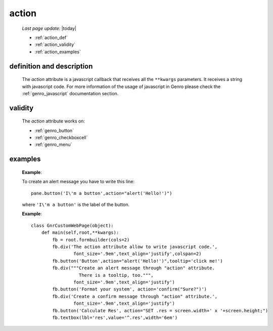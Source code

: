 .. _genro_action:

======
action
======
    
    *Last page update*: |today|
    
    * :ref:`action_def`
    * :ref:`action_validity`
    * :ref:`action_examples`
    
.. _action_def:

definition and description
==========================

    The *action* attribute is a javascript callback that receives all the ``**kwargs`` parameters.
    It receives a string with javascript code. For more information of the usage of javascript in
    Genro please check the :ref:`genro_javascript` documentation section.
    
.. _action_validity:

validity
========
    
    The *action* attribute works on:
    
    * :ref:`genro_button`
    * :ref:`genro_checkboxcell`
    * :ref:`genro_menu`
    
.. _action_examples:
    
examples
========
    
    **Example**:
    
    To create an alert message you have to write this line::
    
        pane.button('I\'m a button',action="alert('Hello!')")
        
    where ``'I\'m a button'`` is the label of the button.
    
    **Example**::
    
        class GnrCustomWebPage(object):
            def main(self,root,**kwargs):
                fb = root.formbuilder(cols=2)
                fb.div('The action attribute allow to write javascript code.',
                        font_size='.9em',text_align='justify',colspan=2)
                fb.button('Button',action="alert('Hello!')",tooltip='click me!')
                fb.div("""Create an alert message through "action" attribute.
                          There is a tooltip, too.""",
                        font_size='.9em',text_align='justify')
                fb.button('Format your system', action='confirm("Sure?")')
                fb.div('Create a confirm message through "action" attribute.',
                        font_size='.9em',text_align='justify')
                fb.button('Calculate Res', action="SET .res = screen.width+' x '+screen.height;")
                fb.textbox(lbl='res',value='^.res',width='6em')